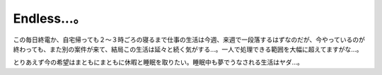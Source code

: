 Endless...。
============

この毎日終電か、自宅帰っても２～３時ごろの寝るまで仕事の生活は今週、来週で一段落するはずなのだが、今やっているのが終わっても、また別の案件が来て、結局この生活は延々と続く気がする…。一人で処理できる範囲を大幅に超えてますがな…。

とりあえず今の希望はまともにまともに休暇と睡眠を取りたい。睡眠中も夢でうなされる生活はヤダ…。






.. author:: default
.. categories:: work
.. tags::
.. comments::
